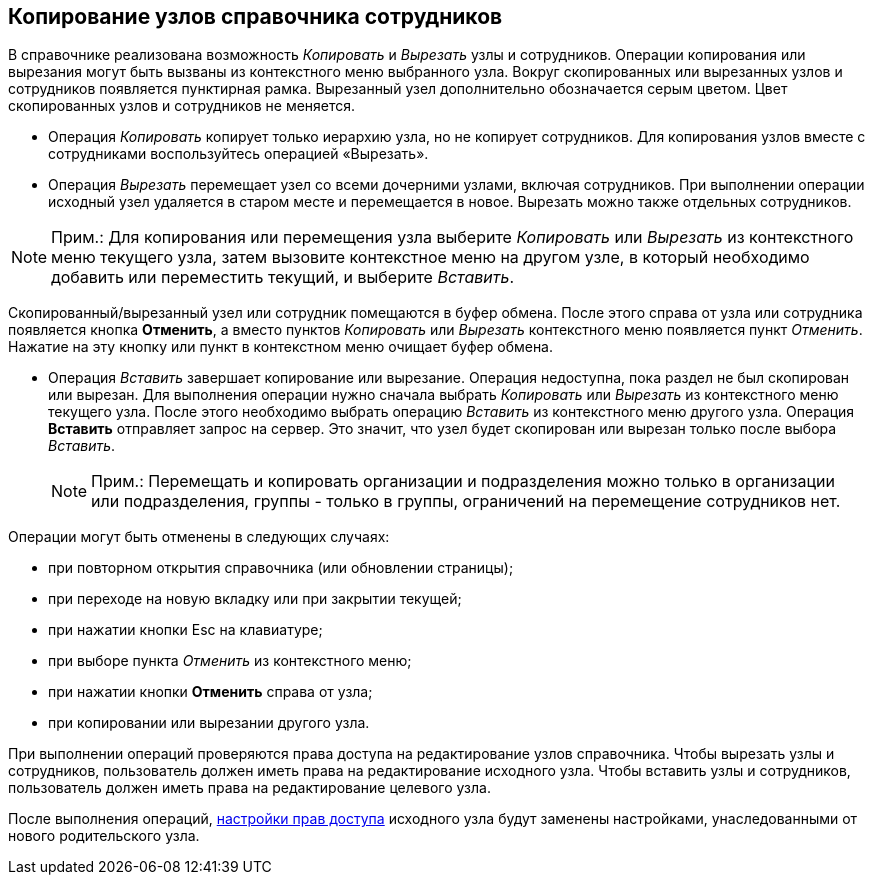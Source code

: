 
== Копирование узлов справочника сотрудников

В справочнике реализована возможность [.keyword .parmname]_Копировать_ и [.keyword .parmname]_Вырезать_ узлы и сотрудников. Операции копирования или вырезания могут быть вызваны из контекстного меню выбранного узла. Вокруг скопированных или вырезанных узлов и сотрудников появляется пунктирная рамка. Вырезанный узел дополнительно обозначается серым цветом. Цвет скопированных узлов и сотрудников не меняется.

* Операция [.keyword .parmname]_Копировать_ копирует только иерархию узла, но не копирует сотрудников. Для копирования узлов вместе с сотрудниками воспользуйтесь операцией «Вырезать».
* {blank}
+
Операция [.keyword .parmname]_Вырезать_ перемещает узел со всеми дочерними узлами, включая сотрудников. При выполнении операции исходный узел удаляется в старом месте и перемещается в новое. Вырезать можно также отдельных сотрудников.

[NOTE]
====
[.note__title]#Прим.:# Для копирования или перемещения узла выберите [.keyword .parmname]_Копировать_ или [.keyword .parmname]_Вырезать_ из контекстного меню текущего узла, затем вызовите контекстное меню на другом узле, в который необходимо добавить или переместить текущий, и выберите [.keyword .parmname]_Вставить_.
====

Скопированный/вырезанный узел или сотрудник помещаются в буфер обмена. После этого справа от узла или сотрудника появляется кнопка [.ph .uicontrol]*Отменить*, а вместо пунктов [.keyword .parmname]_Копировать_ или [.keyword .parmname]_Вырезать_ контекстного меню появляется пункт [.keyword .parmname]_Отменить_. [#CopyEmplDirNode__clear .ph]#Нажатие на эту кнопку или пункт в контекстном меню очищает буфер обмена.#

* Операция [.keyword .parmname]_Вставить_ завершает копирование или вырезание. Операция недоступна, пока раздел не был скопирован или вырезан. Для выполнения операции нужно сначала выбрать [.keyword .parmname]_Копировать_ или [.keyword .parmname]_Вырезать_ из контекстного меню текущего узла. После этого необходимо выбрать операцию [.keyword .parmname]_Вставить_ из контекстного меню другого узла. Операция *Вставить* отправляет запрос на сервер. Это значит, что узел будет скопирован или вырезан только после выбора [.keyword .parmname]_Вставить_.
+
[NOTE]
====
[.note__title]#Прим.:# Перемещать и копировать организации и подразделения можно только в организации или подразделения, группы - только в группы, ограничений на перемещение сотрудников нет.
====

Операции могут быть отменены в следующих случаях:

* [#CopyEmplDirNode__repeatopen]#при повторном открытия справочника (или обновлении страницы);#
* [#CopyEmplDirNode__leavepage]#при переходе на новую вкладку или при закрытии текущей;#
* [#CopyEmplDirNode__ESC]#при нажатии кнопки Esc на клавиатуре;#
* [#CopyEmplDirNode__cancelmenu]#при выборе пункта [.keyword .parmname]_Отменить_ из контекстного меню;#
* [#CopyEmplDirNode__cancelbutton .ph]#при нажатии кнопки [.ph .uicontrol]*Отменить* справа от# узла;
* [#CopyEmplDirNode__selectother .ph]#при копировании или вырезании другого# узла.

При выполнении операций проверяются права доступа на редактирование узлов справочника. Чтобы вырезать узлы и сотрудников, пользователь должен иметь права на редактирование исходного узла. Чтобы вставить узлы и сотрудников, пользователь должен иметь права на редактирование целевого узла.

После выполнения операций, xref:EmployeesDirSecurity.adoc[настройки прав доступа] исходного узла будут заменены настройками, унаследованными от нового родительского узла.

